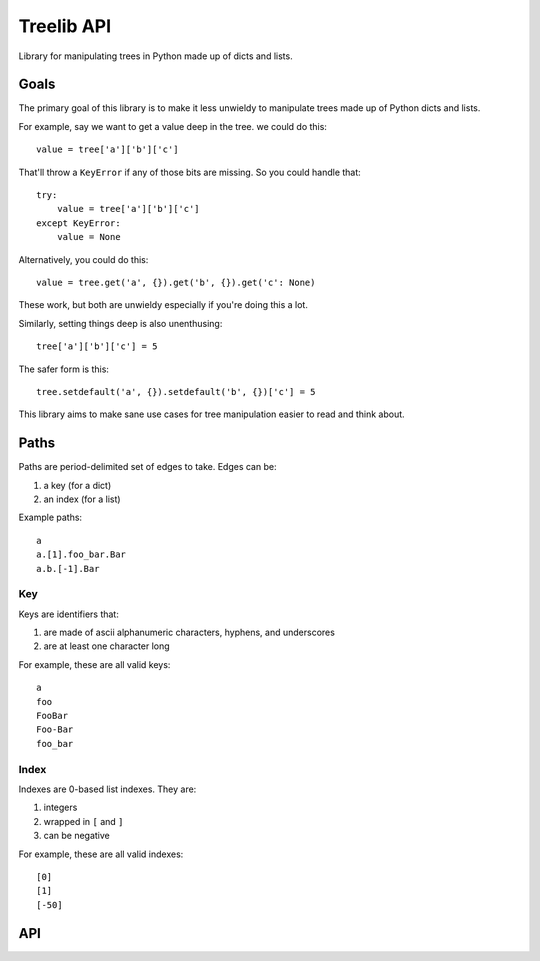 ===========
Treelib API
===========

Library for manipulating trees in Python made up of dicts and lists.


Goals
=====

The primary goal of this library is to make it less unwieldy to manipulate trees
made up of Python dicts and lists.

For example, say we want to get a value deep in the tree. we could do this::

  value = tree['a']['b']['c']


That'll throw a ``KeyError`` if any of those bits are missing. So you could
handle that::

  try:
      value = tree['a']['b']['c']
  except KeyError:
      value = None


Alternatively, you could do this::

  value = tree.get('a', {}).get('b', {}).get('c': None)


These work, but both are unwieldy especially if you're doing this a lot.

Similarly, setting things deep is also unenthusing::

  tree['a']['b']['c'] = 5


The safer form is this::

  tree.setdefault('a', {}).setdefault('b', {})['c'] = 5


This library aims to make sane use cases for tree manipulation easier to read
and think about.


Paths
=====

Paths are period-delimited set of edges to take. Edges can be:

1. a key (for a dict)
2. an index (for a list)

Example paths::

  a
  a.[1].foo_bar.Bar
  a.b.[-1].Bar


Key
---

Keys are identifiers that:

1. are made of ascii alphanumeric characters, hyphens, and underscores
2. are at least one character long

For example, these are all valid keys::

  a
  foo
  FooBar
  Foo-Bar
  foo_bar


Index
-----

Indexes are 0-based list indexes. They are:

1. integers
2. wrapped in ``[`` and ``]``
3. can be negative

For example, these are all valid indexes::

  [0]
  [1]
  [-50]


API
===

.. py:func:: tree_get(tree, path, default=None)

   Given a tree consisting of dicts and lists, returns the value specified by
   the path.

   Some things to know about ``tree_get()``:

   1. It doesn't alter the tree.
   2. Once it hits an edge that's missing, it returns the default.

   Examples:

   >>> tree_get({'a': 1}, 'a')
   1
   >>> tree_get({'a': 1}, 'b')
   None
   >>> tree_get({'a': {'b': 2}}, 'a.b')
   2
   >>> tree_get({'a': {'b': 2}}, 'a.b.c', default=55)
   55
   >>> tree_get({'a': {'1': 2}}, 'a.1')
   2
   >>> tree_get({'a': [1, 2, 3]}, 'a.[1]')
   2
   >>> tree_get({'a': [{}, {'b': 'foo'}]}, 'a.[1].b')
   'foo'


.. py:func:: tree_set(tree, path, value, mutate=True, create_missing=False)

   Given a tree consisting of dicts and lists, sets the item specified by path
   to the specified value.

   If one of the edges doesn't exist, then this raises either a ``KeyError``
   for dicts or a ``IndexError`` for lists.

   :arg boolean mutate: If ``mutate`` is ``True`` (the default), then this
       changes the tree in place and returns the mutated tree.

       If ``mutate`` is ``False``, then this does a deepcopy of the tree,
       changes the copy, and returns the copy. This is expensive.

   :arg boolean create_missing: If ``create_missing`` is ``False`` (the default),
      then this will raise a ``KeyError`` for failed dict keys and
      ``IndexError`` for failed list indexes.

      If ``create_missing`` is ``True``, and this isn't
      the last item in the path, then this will create the intermediary
      dict/list.

      If the next edge is a key, it'll create a dict. If the next edge is an
      index, then it'll create a list filling in ``None`` for the required
      indices.

      Here are some examples.

      This sets ``a`` to 5. This isn't affected by ``create_missing``.

      >>> tree_set({}, 'a', value=5, create_missing=True)
      {'a': 5}
      >>> tree_set({}, 'a', value=5, create_missing=False)
      {'a': 5}

      This tries to traverse ``a``, but it doesn't exist and it's not the last
      edge in the path. The next edge is ``b``, which is a key, so it first sets
      ``a`` to an empty dict, then proceeds.

      >>> tree_set({}, 'a.b', value=5, create_missing=True)
      {'a': {'b': 5}}

      This tries to traverse ``a``, but it doesn't exist and it's not the last
      edge in the path. The next edge is ``[2]``, which is an index, so it first
      sets ``a`` to a list of 3 ``None`` values, then proceeds.

      >>> tree_set({}, 'a.[2]', value=5, create_missing=True)
      {'a': [None, None, 5]}

      This is similar, but with a negative index.

      >>> tree_set({}, 'a.[-1]', value=5, create_missing=True)
      {'a': [5]}

      This creates missing indices in an existing list.

      >>> tree_set({'a': []}, 'a.[2]', value=5, create_missing=True)
      {'a': [None, None, 5]}


   Examples:

   These don't mutate the tree:

   >>> tree = {'a': {'b': {'c': 1}}}
   >>> tree_set(tree, 'a', value=5, mutate=False)
   {'a': 5}
   >>> tree_set(tree, 'a.b.c', value=[], mutate=False)
   {'a': {'b': {'c': []}}}

   These raise errors if an edge is missing:

   >>> tree_set({}, 'a.b.c', value=5)
   KeyError ...
   >>> tree_set({}, 'a.[1].b', value=5)
   IndexError ...

   These create missing edges and indexes:

   >>> tree_set({}, 'a.b.c', value=5, create_missing=True)
   {'a': {'b': {'c': 5}}}
   >>> tree_set({}, 'a.[1].b', value=5, create_missing=True)
   {'a': [None, {'b': 5}]}


.. py:func:: tree_flatten(tree)

   Flattens a tree into a dict with keys of paths.

   >>> tree_flatten({'a': 1})
   {'a': 1}
   >>> tree_flatten({'a': {'b': 1, 'c': 2}})
   {'a.b': 1, 'a.c': 2}
   >>> tree_flatten({'a': [{'b': 1}, {'c': 2}]})
   {'a.[0].b': 1, 'a.[1].c': 2}

   .. Note::

      At this point, a flattened tree can't be used using ``tree_get`` and
      ``tree_set``.


.. py:func:: tree_setdefault(tree, default_tree)

   FIXME


.. py:func:: tree_validate(tree, schema)

   FIXME


.. py:func:: tree_traverse(tree, fun)

   FIXME
